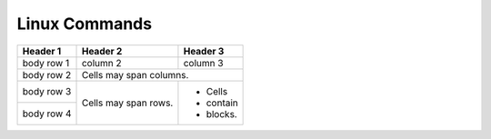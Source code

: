 Linux Commands
==============

+----------------+-----------------------------------------------+-------------------------------------------------+
|command         |syntax                                         |usage                                            |
+================+===============================================+=================================================+
|grep            |find string in file(s)                                                                           |
+----------------+-----------------------------------------------+-------------------------------------------------+
|                |grep 'Hello world' document.txt                | find string in file                             |                                        +----------------+-----------------------------------------------+-------------------------------------------------+
|                |grep -i 'DaRliNg' document.txt                 | find string in file, ignore case                |
+----------------+-----------------------------------------------+-------------------------------------------------+
|ssh             |secure shell connection                                                                          |
+----------------+-----------------------------------------------+-------------------------------------------------+
|                |ssh bigbadwolf@secretbunker.org                | connect to ssh server with username             |
+----------------+-----------------------------------------------+-------------------------------------------------+


+------------+------------+-----------+
| Header 1   | Header 2   | Header 3  |
+============+============+===========+
| body row 1 | column 2   | column 3  |
+------------+------------+-----------+
| body row 2 | Cells may span columns.|
+------------+------------+-----------+
| body row 3 | Cells may  | - Cells   |
+------------+ span rows. | - contain |
| body row 4 |            | - blocks. |
+------------+------------+-----------+


